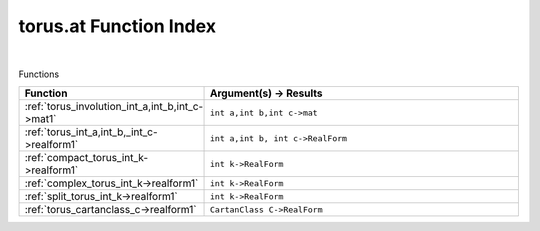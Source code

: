 .. _torus.at_index:

torus.at Function Index
=======================================================
|



Functions

.. list-table::
   :widths: 10 20
   :header-rows: 1

   * - Function
     - Argument(s) -> Results
   * - :ref:`torus_involution_int_a,int_b,int_c->mat1`
     - ``int a,int b,int c->mat``
   * - :ref:`torus_int_a,int_b,_int_c->realform1`
     - ``int a,int b, int c->RealForm``
   * - :ref:`compact_torus_int_k->realform1`
     - ``int k->RealForm``
   * - :ref:`complex_torus_int_k->realform1`
     - ``int k->RealForm``
   * - :ref:`split_torus_int_k->realform1`
     - ``int k->RealForm``
   * - :ref:`torus_cartanclass_c->realform1`
     - ``CartanClass C->RealForm``
